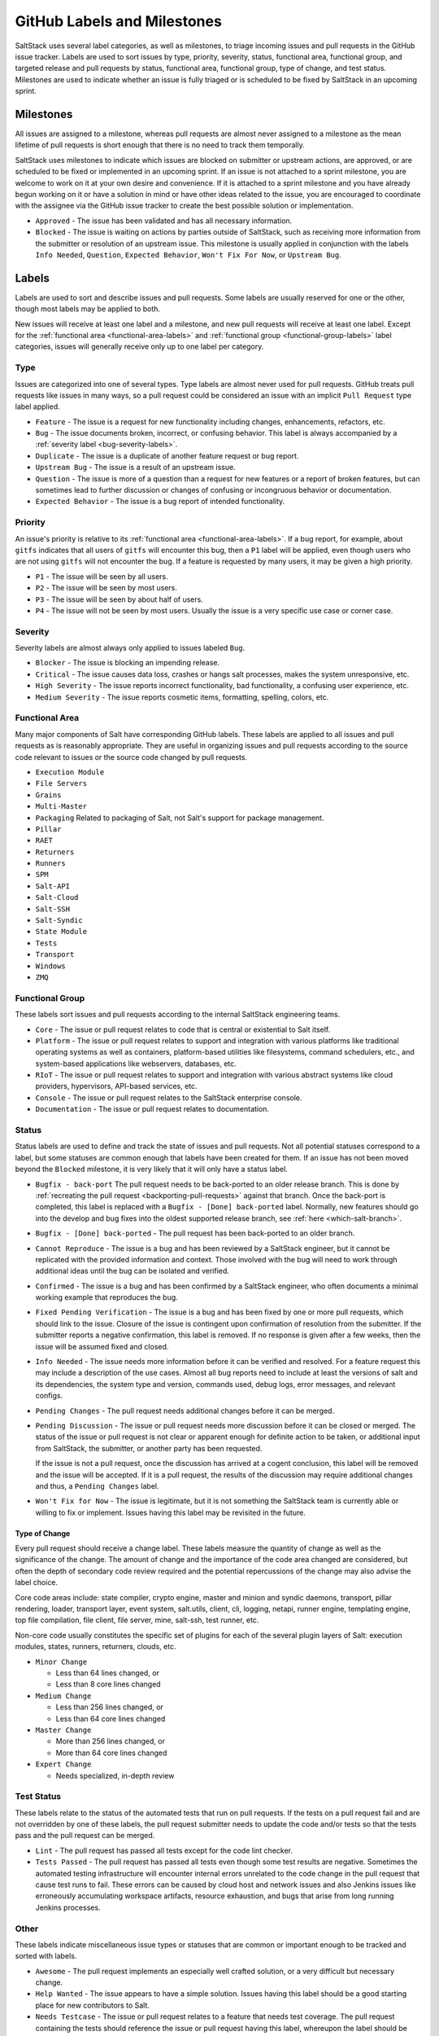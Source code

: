 .. _labels-and-milestones:

============================
GitHub Labels and Milestones
============================

SaltStack uses several label categories, as well as milestones, to triage
incoming issues and pull requests in the GitHub issue tracker.  Labels are used
to sort issues by type, priority, severity, status, functional area, functional
group, and targeted release and pull requests by status, functional area,
functional group, type of change, and test status.  Milestones are used to
indicate whether an issue is fully triaged or is scheduled to be fixed by
SaltStack in an upcoming sprint.

Milestones
==========

All issues are assigned to a milestone, whereas pull requests are almost never
assigned to a milestone as the mean lifetime of pull requests is short enough
that there is no need to track them temporally.

SaltStack uses milestones to indicate which issues are blocked on submitter or
upstream actions, are approved, or are scheduled to be fixed or implemented in
an upcoming sprint.  If an issue is not attached to a sprint milestone, you are
welcome to work on it at your own desire and convenience.  If it is attached to
a sprint milestone and you have already begun working on it or have a solution
in mind or have other ideas related to the issue, you are encouraged to
coordinate with the assignee via the GitHub issue tracker to create the best
possible solution or implementation.

- ``Approved`` - The issue has been validated and has all necessary information.

- ``Blocked`` - The issue is waiting on actions by parties outside of
  SaltStack, such as receiving more information from the submitter or
  resolution of an upstream issue. This milestone is usually applied in
  conjunction with the labels ``Info Needed``, ``Question``,
  ``Expected Behavior``, ``Won't Fix For Now``, or ``Upstream Bug``.

Labels
======

Labels are used to sort and describe issues and pull requests.  Some labels are
usually reserved for one or the other, though most labels may be applied to
both.

New issues will receive at least one label and a milestone, and new pull
requests will receive at least one label.  Except for the :ref:`functional area
<functional-area-labels>` and :ref:`functional group <functional-group-labels>`
label categories, issues will generally receive only up to one label per
category.

Type
----

Issues are categorized into one of several types.  Type labels are almost never
used for pull requests.  GitHub treats pull requests like issues in many ways,
so a pull request could be considered an issue with an implicit ``Pull
Request`` type label applied.

- ``Feature`` - The issue is a request for new functionality including changes,
  enhancements, refactors, etc.

- ``Bug`` - The issue documents broken, incorrect, or confusing behavior.  This
  label is always accompanied by a :ref:`severity label <bug-severity-labels>`.

- ``Duplicate`` - The issue is a duplicate of another feature request or bug
  report.

- ``Upstream Bug`` - The issue is a result of an upstream issue.

- ``Question`` - The issue is more of a question than a request for new
  features or a report of broken features, but can sometimes lead to further
  discussion or changes of confusing or incongruous behavior or documentation.

- ``Expected Behavior`` - The issue is a bug report of intended functionality.

Priority
--------

An issue's priority is relative to its :ref:`functional area
<functional-area-labels>`.  If a bug report, for example, about ``gitfs``
indicates that all users of ``gitfs`` will encounter this bug, then a ``P1``
label will be applied, even though users who are not using ``gitfs`` will not
encounter the bug.  If a feature is requested by many users, it may be given a
high priority.

- ``P1`` - The issue will be seen by all users.

- ``P2`` - The issue will be seen by most users.

- ``P3`` - The issue will be seen by about half of users.

- ``P4`` - The issue will not be seen by most users.  Usually the issue is a
  very specific use case or corner case.

.. _bug-severity-labels:

Severity
--------

Severity labels are almost always only applied to issues labeled ``Bug``.

- ``Blocker`` - The issue is blocking an impending release.

- ``Critical`` - The issue causes data loss, crashes or hangs salt processes,
  makes the system unresponsive, etc.

- ``High Severity`` - The issue reports incorrect functionality, bad
  functionality, a confusing user experience, etc.

- ``Medium Severity`` - The issue reports cosmetic items, formatting, spelling,
  colors, etc.

.. _functional-area-labels:

Functional Area
---------------

Many major components of Salt have corresponding GitHub labels.  These labels
are applied to all issues and pull requests as is reasonably appropriate.  They
are useful in organizing issues and pull requests according to the source code
relevant to issues or the source code changed by pull requests.

- ``Execution Module``
- ``File Servers``
- ``Grains``
- ``Multi-Master``
- ``Packaging``  Related to packaging of Salt, not Salt's support for package management.
- ``Pillar``
- ``RAET``
- ``Returners``
- ``Runners``
- ``SPM``
- ``Salt-API``
- ``Salt-Cloud``
- ``Salt-SSH``
- ``Salt-Syndic``
- ``State Module``
- ``Tests``
- ``Transport``
- ``Windows``
- ``ZMQ``

.. _functional-group-labels:

Functional Group
----------------

These labels sort issues and pull requests according to the internal SaltStack
engineering teams.

- ``Core`` - The issue or pull request relates to code that is central or
  existential to Salt itself.

- ``Platform`` - The issue or pull request relates to support and integration
  with various platforms like traditional operating systems as well as
  containers, platform-based utilities like filesystems, command schedulers,
  etc., and system-based applications like webservers, databases, etc.

- ``RIoT`` - The issue or pull request relates to support and integration with
  various abstract systems like cloud providers, hypervisors, API-based
  services, etc.

- ``Console`` - The issue or pull request relates to the SaltStack enterprise
  console.

- ``Documentation`` - The issue or pull request relates to documentation.

Status
------

Status labels are used to define and track the state of issues and pull
requests.  Not all potential statuses correspond to a label, but some statuses
are common enough that labels have been created for them.  If an issue has not
been moved beyond the ``Blocked`` milestone, it is very likely that it will
only have a status label.

- ``Bugfix - back-port`` The pull request needs to be back-ported to an older
  release branch.  This is done by :ref:`recreating the pull request
  <backporting-pull-requests>` against that branch.  Once the back-port is
  completed, this label is replaced with a ``Bugfix - [Done] back-ported``
  label.  Normally, new features should go into the develop and bug fixes into
  the oldest supported release branch, see :ref:`here <which-salt-branch>`.

- ``Bugfix - [Done] back-ported`` - The pull request has been back-ported to an
  older branch.

- ``Cannot Reproduce`` - The issue is a bug and has been reviewed by a
  SaltStack engineer, but it cannot be replicated with the provided information
  and context.  Those involved with the bug will need to work through
  additional ideas until the bug can be isolated and verified.

- ``Confirmed`` - The issue is a bug and has been confirmed by a SaltStack
  engineer, who often documents a minimal working example that reproduces the
  bug.

- ``Fixed Pending Verification`` - The issue is a bug and has been fixed by one
  or more pull requests, which should link to the issue.  Closure of the issue
  is contingent upon confirmation of resolution from the submitter.  If the
  submitter reports a negative confirmation, this label is removed.  If no
  response is given after a few weeks, then the issue will be assumed fixed and
  closed.

- ``Info Needed`` - The issue needs more information before it can be verified
  and resolved.  For a feature request this may include a description of the
  use cases.  Almost all bug reports need to include at least the versions of
  salt and its dependencies, the system type and version, commands used, debug
  logs, error messages, and relevant configs.

- ``Pending Changes`` - The pull request needs additional changes before it can
  be merged.

- ``Pending Discussion`` - The issue or pull request needs more discussion
  before it can be closed or merged.  The status of the issue or pull request
  is not clear or apparent enough for definite action to be taken, or
  additional input from SaltStack, the submitter, or another party has been
  requested.

  If the issue is not a pull request, once the discussion has arrived at a
  cogent conclusion, this label will be removed and the issue will be accepted.
  If it is a pull request, the results of the discussion may require additional
  changes and thus, a ``Pending Changes`` label.

- ``Won't Fix for Now`` - The issue is legitimate, but it is not something the
  SaltStack team is currently able or willing to fix or implement.  Issues
  having this label may be revisited in the future.

Type of Change
~~~~~~~~~~~~~~

Every pull request should receive a change label.  These labels measure the
quantity of change as well as the significance of the change.  The amount of
change and the importance of the code area changed are considered, but often
the depth of secondary code review required and the potential repercussions of
the change may also advise the label choice.

Core code areas include: state compiler, crypto engine, master and minion and
syndic daemons, transport, pillar rendering, loader, transport layer, event
system, salt.utils, client, cli, logging, netapi, runner engine, templating
engine, top file compilation, file client, file server, mine, salt-ssh, test
runner, etc.

Non-core code usually constitutes the specific set of plugins for each of the
several plugin layers of Salt: execution modules, states, runners, returners,
clouds, etc.

- ``Minor Change``

  * Less than 64 lines changed, or

  * Less than 8 core lines changed

- ``Medium Change``

  * Less than 256 lines changed, or

  * Less than 64 core lines changed

- ``Master Change``

  * More than 256 lines changed, or

  * More than 64 core lines changed

- ``Expert Change``

  * Needs specialized, in-depth review

Test Status
-----------

These labels relate to the status of the automated tests that run on pull
requests.  If the tests on a pull request fail and are not overridden by one of
these labels, the pull request submitter needs to update the code and/or tests
so that the tests pass and the pull request can be merged.

- ``Lint`` - The pull request has passed all tests except for the code lint
  checker.

- ``Tests Passed`` - The pull request has passed all tests even though some
  test results are negative.  Sometimes the automated testing infrastructure
  will encounter internal errors unrelated to the code change in the pull
  request that cause test runs to fail.  These errors can be caused by cloud
  host and network issues and also Jenkins issues like erroneously accumulating
  workspace artifacts, resource exhaustion, and bugs that arise from long
  running Jenkins processes.

Other
-----

These labels indicate miscellaneous issue types or statuses that are common or
important enough to be tracked and sorted with labels.

- ``Awesome`` - The pull request implements an especially well crafted
  solution, or a very difficult but necessary change.

- ``Help Wanted`` - The issue appears to have a simple solution.  Issues having
  this label should be a good starting place for new contributors to Salt.

- ``Needs Testcase`` - The issue or pull request relates to a feature that
  needs test coverage.  The pull request containing the tests should reference
  the issue or pull request having this label, whereupon the label should be
  removed.

- ``Regression`` - The issue is a bug that breaks functionality known to work
  in previous releases.

- ``Story`` - The issue is used by a SaltStack engineer to track progress on
  multiple related issues in a single place.

- ``Stretch`` - The issue is an optional goal for the current sprint but may
  not be delivered.

- ``ZD`` - The issue is related to a Zendesk customer support ticket.

- ``<Release>`` - The issue is scheduled to be implemented by ``<Release>``.
  See :ref:`here <version-numbers>` for a discussion of Salt's release
  codenames.
